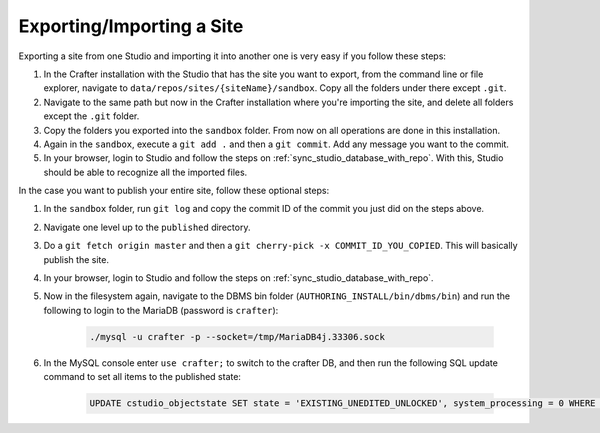 .. _exporting_importing_site:

==========================
Exporting/Importing a Site
==========================

Exporting a site from one Studio and importing it into another one is very easy if you follow these steps:

#. In the Crafter installation with the Studio that has the site you want to export, from the command line or file explorer, navigate to
   ``data/repos/sites/{siteName}/sandbox``. Copy all the folders under there except ``.git``.
#. Navigate to the same path but now in the Crafter installation where you're importing the site, and delete all folders except the ``.git``
   folder.
#. Copy the folders you exported into the ``sandbox`` folder. From now on all operations are done in this installation.
#. Again in the ``sandbox``, execute a ``git add .`` and then a ``git commit``. Add any message you want to the commit.
#. In your browser, login to Studio and follow the steps on :ref:`sync_studio_database_with_repo`. With this, Studio should be able to
   recognize all the imported files.

In the case you want to publish your entire site, follow these optional steps:

#. In the ``sandbox`` folder, run ``git log`` and copy the commit ID of the commit you just did on the steps above.
#. Navigate one level up to the ``published`` directory.
#. Do a ``git fetch origin master`` and then a ``git cherry-pick -x COMMIT_ID_YOU_COPIED``. This will basically publish the site.
#. In your browser, login to Studio and follow the steps on :ref:`sync_studio_database_with_repo`.
#. Now in the filesystem again, navigate to the DBMS bin folder (``AUTHORING_INSTALL/bin/dbms/bin``) and run the following to login to the
   MariaDB (password is ``crafter``):

		.. code-block:: guess

			./mysql -u crafter -p --socket=/tmp/MariaDB4j.33306.sock

#. In the MySQL console enter ``use crafter;`` to switch to the crafter DB, and then run the following SQL update command to set all items to the published
   state:

		.. code-block:: sql

			UPDATE cstudio_objectstate SET state = 'EXISTING_UNEDITED_UNLOCKED', system_processing = 0 WHERE site = '{siteName}';

